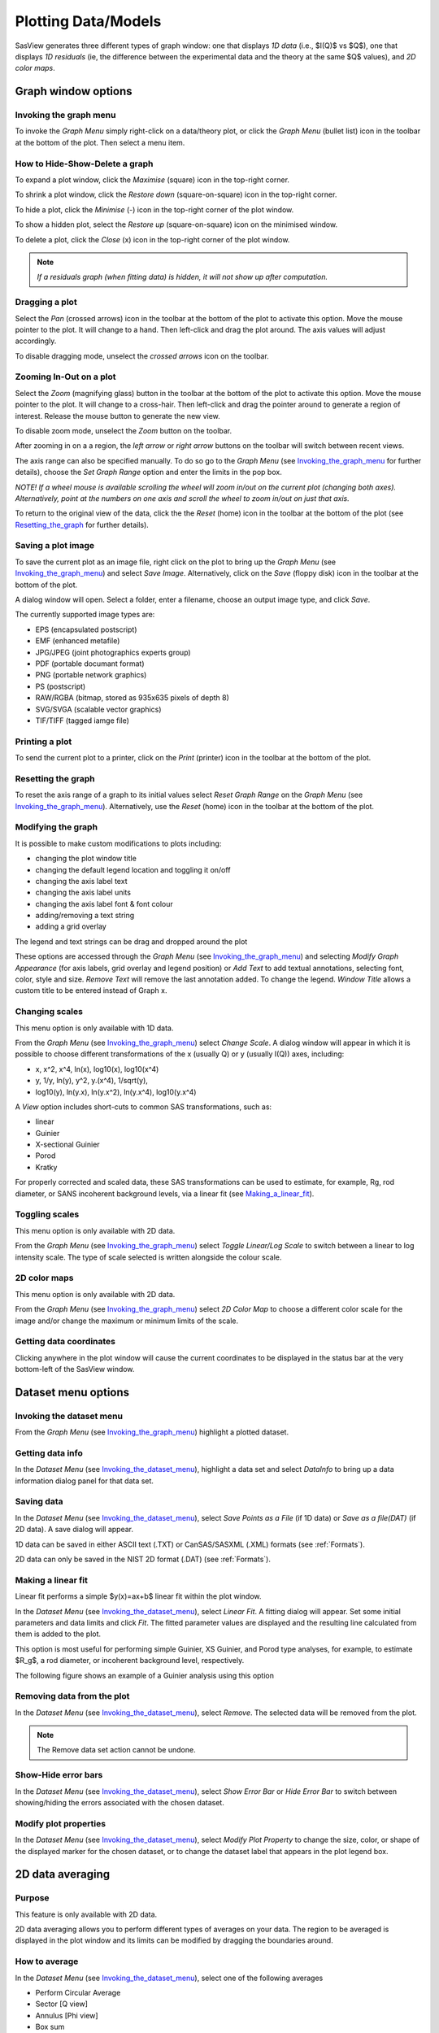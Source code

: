 .. graph_help.rst

.. This is a port of the original SasView html help file to ReSTructured text
.. by S King, ISIS, during SasView CodeCamp-III in Feb 2015.


Plotting Data/Models
====================

SasView generates three different types of graph window: one that displays *1D data*
(i.e., $I(Q)$ vs $Q$), one that displays *1D residuals* (ie, the difference between the
experimental data and the theory at the same $Q$ values), and *2D color maps*.

Graph window options
--------------------

.. _Invoking_the_graph_menu:

Invoking the graph menu
^^^^^^^^^^^^^^^^^^^^^^^

To invoke the *Graph Menu* simply right-click on a data/theory plot, or click
the *Graph Menu* (bullet list) icon in the toolbar at the bottom of the plot.
Then select a menu item.

How to Hide-Show-Delete a graph
^^^^^^^^^^^^^^^^^^^^^^^^^^^^^^^

To expand a plot window, click the *Maximise* (square) icon in the top-right
corner.

To shrink a plot window, click the *Restore down* (square-on-square) icon in
the top-right corner.

To hide a plot, click the *Minimise* (-) icon in the top-right corner of the
plot window.

To show a hidden plot, select the *Restore up* (square-on-square) icon on the
minimised window.

To delete a plot, click the *Close* (x) icon in the top-right corner of the
plot window.

.. note::
    *If a residuals graph (when fitting data) is hidden, it will not show up
    after computation.*

Dragging a plot
^^^^^^^^^^^^^^^

Select the *Pan* (crossed arrows) icon in the toolbar at the bottom of the plot
to activate this option. Move the mouse pointer to the plot. It will change to
a hand. Then left-click and drag the plot around. The axis values will adjust
accordingly.

To disable dragging mode, unselect the *crossed arrows* icon on the toolbar.

Zooming In-Out on a plot
^^^^^^^^^^^^^^^^^^^^^^^^

Select the *Zoom* (magnifying glass) button in the toolbar at the bottom of
the plot to activate this option. Move the mouse pointer to the plot. It will
change to a cross-hair. Then left-click and drag the pointer around to generate
a region of interest. Release the mouse button to generate the new view.

To disable zoom mode, unselect the *Zoom* button on the toolbar.

After zooming in on a a region, the *left arrow* or *right arrow* buttons on
the toolbar will switch between recent views.

The axis range can also be specified manually.  To do so go to the *Graph Menu*
(see Invoking_the_graph_menu_ for further details), choose the *Set Graph Range*
option and enter the limits in the pop box.

*NOTE! If a wheel mouse is available scrolling the wheel will zoom in/out
on the current plot (changing both axes). Alternatively, point at the numbers
on one axis and scroll the wheel to zoom in/out on just that axis.*

To return to the original view of the data, click the the *Reset* (home) icon
in the toolbar at the bottom of the plot (see Resetting_the_graph_ for further details).

Saving a plot image
^^^^^^^^^^^^^^^^^^^

To save the current plot as an image file, right click on the plot to bring up
the *Graph Menu* (see Invoking_the_graph_menu_) and select *Save Image*.
Alternatively, click on the *Save* (floppy disk) icon in the toolbar at the
bottom of the plot.

A dialog window will open. Select a folder, enter a filename, choose an output
image type, and click *Save*.

The currently supported image types are:

*  EPS (encapsulated postscript)
*  EMF (enhanced metafile)
*  JPG/JPEG (joint photographics experts group)
*  PDF (portable documant format)
*  PNG (portable network graphics)
*  PS (postscript)
*  RAW/RGBA (bitmap, stored as 935x635 pixels of depth 8)
*  SVG/SVGA (scalable vector graphics)
*  TIF/TIFF (tagged iamge file)

Printing a plot
^^^^^^^^^^^^^^^

To send the current plot to a printer, click on the *Print* (printer) icon in
the toolbar at the bottom of the plot.

.. _Resetting_the_graph:

Resetting the graph
^^^^^^^^^^^^^^^^^^^

To reset the axis range of a graph to its initial values select *Reset Graph
Range* on the *Graph Menu* (see Invoking_the_graph_menu_). Alternatively, use
the *Reset* (home) icon in the toolbar at the bottom of the plot.

Modifying the graph
^^^^^^^^^^^^^^^^^^^

It is possible to make custom modifications to plots including:

*  changing the plot window title
*  changing the default legend location and toggling it on/off
*  changing the axis label text
*  changing the axis label units
*  changing the axis label font & font colour
*  adding/removing a text string
*  adding a grid overlay

The legend and text strings can be drag and dropped around the plot

These options are accessed through the *Graph Menu* (see Invoking_the_graph_menu_)
and selecting *Modify Graph Appearance* (for axis labels, grid overlay and
legend position) or *Add Text* to add textual annotations, selecting font, color,
style and size. *Remove Text* will remove the last annotation added. To change
the legend. *Window Title* allows a custom title to be entered instead of Graph
x.

Changing scales
^^^^^^^^^^^^^^^

This menu option is only available with 1D data.

From the *Graph Menu* (see Invoking_the_graph_menu_) select *Change Scale*. A
dialog window will appear in which it is possible to choose different
transformations of the x (usually Q) or y (usually I(Q)) axes, including:

*  x, x^2, x^4, ln(x), log10(x), log10(x^4)
*  y, 1/y, ln(y), y^2, y.(x^4), 1/sqrt(y),
*  log10(y), ln(y.x), ln(y.x^2), ln(y.x^4), log10(y.x^4)

A *View* option includes short-cuts to common SAS transformations, such as:

*  linear
*  Guinier
*  X-sectional Guinier
*  Porod
*  Kratky

For properly corrected and scaled data, these SAS transformations can be used
to estimate, for example, Rg, rod diameter, or SANS incoherent background
levels, via a linear fit (see Making_a_linear_fit_).

Toggling scales
^^^^^^^^^^^^^^^

This menu option is only available with 2D data.

From the *Graph Menu* (see Invoking_the_graph_menu_) select *Toggle Linear/Log
Scale* to switch between a linear to log intensity scale. The type of scale
selected is written alongside the colour scale.

2D color maps
^^^^^^^^^^^^^

This menu option is only available with 2D data.

From the *Graph Menu* (see Invoking_the_graph_menu_) select *2D Color Map* to
choose a different color scale for the image and/or change the maximum or
minimum limits of the scale.

Getting data coordinates
^^^^^^^^^^^^^^^^^^^^^^^^

Clicking anywhere in the plot window will cause the current coordinates to be
displayed in the status bar at the very bottom-left of the SasView window.

.. ZZZZZZZZZZZZZZZZZZZZZZZZZZZZZZZZZZZZZZZZZZZZZZZZZZZZZZZZZZZZZZZZZZZZZZZZZZZZZ

Dataset menu options
--------------------

.. _Invoking_the_dataset_menu:

Invoking the dataset menu
^^^^^^^^^^^^^^^^^^^^^^^^^

From the *Graph Menu* (see Invoking_the_graph_menu_) highlight a plotted
dataset.

Getting data info
^^^^^^^^^^^^^^^^^

In the *Dataset Menu* (see Invoking_the_dataset_menu_), highlight a data set
and select *DataInfo* to bring up a data information dialog panel for that
data set.

Saving data
^^^^^^^^^^^

In the *Dataset Menu* (see Invoking_the_dataset_menu_), select *Save Points as
a File* (if 1D data) or *Save as a file(DAT)* (if 2D data). A save dialog will
appear.

1D data can be saved in either ASCII text (.TXT) or CanSAS/SASXML (.XML)
formats (see :ref:`Formats`).

2D data can only be saved in the NIST 2D format (.DAT) (see :ref:`Formats`).

.. _Making_a_linear_fit:

Making a linear fit
^^^^^^^^^^^^^^^^^^^

Linear fit performs a simple $y(x)=ax+b$ linear fit within the plot window.

In the *Dataset Menu* (see Invoking_the_dataset_menu_), select *Linear Fit*. A
fitting dialog will appear. Set some initial parameters and data limits and
click *Fit*. The fitted parameter values are displayed and the resulting line
calculated from them is added to the plot.

This option is most useful for performing simple Guinier, XS Guinier, and
Porod type analyses, for example, to estimate $R_g$, a rod diameter, or incoherent
background level, respectively.

The following figure shows an example of a Guinier analysis using this option

.. image:: guinier_fit.png

Removing data from the plot
^^^^^^^^^^^^^^^^^^^^^^^^^^^

In the *Dataset Menu* (see Invoking_the_dataset_menu_), select *Remove*. The
selected data will be removed from the plot.

.. note::
    The Remove data set action cannot be undone.

Show-Hide error bars
^^^^^^^^^^^^^^^^^^^^

In the *Dataset Menu* (see Invoking_the_dataset_menu_), select *Show Error Bar*
or *Hide Error Bar* to switch between showing/hiding the errors associated
with the chosen dataset.

Modify plot properties
^^^^^^^^^^^^^^^^^^^^^^

In the *Dataset Menu* (see Invoking_the_dataset_menu_), select *Modify Plot
Property* to change the size, color, or shape of the displayed marker for the
chosen dataset, or to change the dataset label that appears in the plot legend
box.

.. ZZZZZZZZZZZZZZZZZZZZZZZZZZZZZZZZZZZZZZZZZZZZZZZZZZZZZZZZZZZZZZZZZZZZZZZZZZZZ

2D data averaging
-----------------

Purpose
^^^^^^^

This feature is only available with 2D data.

2D data averaging allows you to perform different types of averages on your
data. The region to be averaged is displayed in the plot window and its limits
can be modified by dragging the boundaries around.

How to average
^^^^^^^^^^^^^^

In the *Dataset Menu* (see Invoking_the_dataset_menu_), select one of the
following averages

*  Perform Circular Average
*  Sector [Q view]
*  Annulus [Phi view]
*  Box sum
*  Box averaging in Qx
*  Box averaging on Qy

A 'slicer' will appear (except for *Perform Circular Average*) in the plot that
you can drag by clicking on a slicer's handle. When the handle is highlighted
in red, it means that the slicer can move/change size.

*NOTE! The slicer size will reset if you try to select a region greater than
the size of the data.*

Alternatively, once a 'slicer' is active you can also select the region to
average by bringing back the *Dataset Menu* and selecting *Edit Slicer
Parameters*. A dialog window will appear in which you can enter values to
define a region or select the number of points to plot (*nbins*).

A separate plot window will also have appeared, displaying the requested
average.

.. note::
    The displayed average only updates when input focus is moved back to
    that window; ie, when the mouse pointer is moved onto that plot.

Selecting *Box Sum* automatically brings up the 'Slicer Parameters' dialog in
order to display the average numerically, rather than graphically.

To remove a 'slicer', bring back the *Dataset menu* and select *Clear Slicer*.

Unmasked circular average
^^^^^^^^^^^^^^^^^^^^^^^^^

This operation will perform an average in constant $Q$ rings around the (x,y)
pixel location of the beam center.

Masked circular average
^^^^^^^^^^^^^^^^^^^^^^^

This operation is the same as 'Unmasked Circular Average' except that any
masked region is excluded.

Sector average [Q View]
^^^^^^^^^^^^^^^^^^^^^^^

This operation averages in constant $Q$ arcs.

The width of the sector is specified in degrees ($\pm\delta|\phi|$) each side
of the central angle $\phi$.

Annular average [:math:`\phi`]
^^^^^^^^^^^^^^^^^^^^^^^^^^^^^^

This operation performs an average between two $Q$ values centered on (0,0),
and averaged over a specified number of pixels.

The data is returned as a function of angle $\phi$ in degrees with zero
degrees at the 3 O'clock position.

Box sum
^^^^^^^

This operation performs a sum of counts in a 2D region of interest.

When editing the slicer parameters, the user can enter the length and the width
the rectangular slicer and the coordinates of the center of the rectangle.

Box Averaging in Qx
^^^^^^^^^^^^^^^^^^^

This operation computes an average $I(Q_x)$ for the region of interest.

When editing the slicer parameters, the user can control the length and the
width the rectangular slicer. The averaged output is calculated from constant
bins with rectangular shape. The resultant $Q$ values are nominal values, that
is, the central value of each bin on the x-axis.

Box Averaging in Qy
^^^^^^^^^^^^^^^^^^^

This operation computes an average $I(Q_y)$ for the region of interest.

When editing the slicer parameters, the user can control the length and the
width the rectangular slicer. The averaged output is calculated from constant
bins with rectangular shape. The resultant $Q$ values are nominal values, that
is, the central value of each bin on the x-axis.

.. ZZZZZZZZZZZZZZZZZZZZZZZZZZZZZZZZZZZZZZZZZZZZZZZZZZZZZZZZZZZZZZZZZZZZZZZZZZZZZ

.. note::  This help document was last modified by Paul Butler, 05 September, 2016
